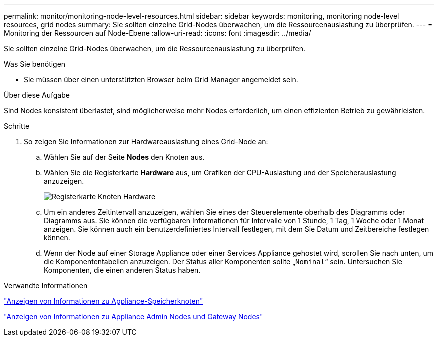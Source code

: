 ---
permalink: monitor/monitoring-node-level-resources.html 
sidebar: sidebar 
keywords: monitoring, monitoring node-level resources, grid nodes 
summary: Sie sollten einzelne Grid-Nodes überwachen, um die Ressourcenauslastung zu überprüfen. 
---
= Monitoring der Ressourcen auf Node-Ebene
:allow-uri-read: 
:icons: font
:imagesdir: ../media/


[role="lead"]
Sie sollten einzelne Grid-Nodes überwachen, um die Ressourcenauslastung zu überprüfen.

.Was Sie benötigen
* Sie müssen über einen unterstützten Browser beim Grid Manager angemeldet sein.


.Über diese Aufgabe
Sind Nodes konsistent überlastet, sind möglicherweise mehr Nodes erforderlich, um einen effizienten Betrieb zu gewährleisten.

.Schritte
. So zeigen Sie Informationen zur Hardwareauslastung eines Grid-Node an:
+
.. Wählen Sie auf der Seite *Nodes* den Knoten aus.
.. Wählen Sie die Registerkarte *Hardware* aus, um Grafiken der CPU-Auslastung und der Speicherauslastung anzuzeigen.
+
image::../media/nodes_page_hardware_tab_graphs.png[Registerkarte Knoten Hardware]

.. Um ein anderes Zeitintervall anzuzeigen, wählen Sie eines der Steuerelemente oberhalb des Diagramms oder Diagramms aus. Sie können die verfügbaren Informationen für Intervalle von 1 Stunde, 1 Tag, 1 Woche oder 1 Monat anzeigen. Sie können auch ein benutzerdefiniertes Intervall festlegen, mit dem Sie Datum und Zeitbereiche festlegen können.
.. Wenn der Node auf einer Storage Appliance oder einer Services Appliance gehostet wird, scrollen Sie nach unten, um die Komponententabellen anzuzeigen. Der Status aller Komponenten sollte „`Nominal`“ sein. Untersuchen Sie Komponenten, die einen anderen Status haben.




.Verwandte Informationen
link:viewing-information-about-appliance-storage-nodes.html["Anzeigen von Informationen zu Appliance-Speicherknoten"]

link:viewing-information-about-appliance-admin-nodes-and-gateway-nodes.html["Anzeigen von Informationen zu Appliance Admin Nodes und Gateway Nodes"]
